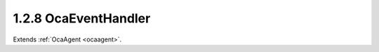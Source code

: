 .. _ocaeventhandler:

1.2.8  OcaEventHandler
======================

Extends :ref:`OcaAgent <ocaagent>`.

.. cpp:class:: OcaEventHandler: OcaAgent

    Base class for event handler objects. This class applies to
    controllers that subscribe to events and receive notifications for
    them. Controller developers can derive from this class and add
    specific callback methods that perform processing and/or have specific
    event data structures.

    .. cpp:member:: OcaClassID ClassID

        This property has id ``3.0``.

        Number that uniquely identifies the class. Note that this differs from
        the object number, which identifies the instantiated object. This
        property is an override of the **OcaRoot** property.

    .. cpp:member:: OcaClassVersionNumber ClassVersion

        This property has id ``3.0``.

        Identifies the interface version of the class. Any change to the class
        definition leads to a higher class version. This property is an
        override of the **OcaRoot** property.

    .. cpp:function:: OcaStatus OnEvent(OcaBlob Context, OcaEventData eventData)

        This method has id ``3.1``.

        Generic empty callback method for events. Application developers can
        override this method in a derived class to add behavior.

        :param OcaBlob Context: Input parameter.
        :param OcaEventData eventData: Input parameter.

